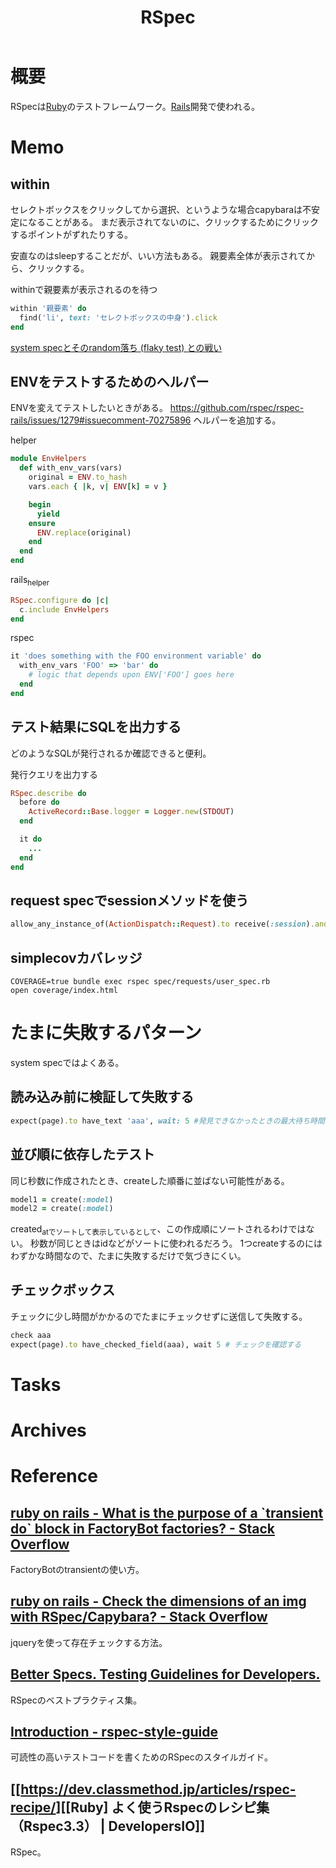 :PROPERTIES:
:ID:       afccf86d-70b8-44c0-86a8-cdac25f7dfd3
:END:
#+title: RSpec
* 概要
RSpecは[[id:cfd092c4-1bb2-43d3-88b1-9f647809e546][Ruby]]のテストフレームワーク。[[id:e04aa1a3-509c-45b2-ac64-53d69c961214][Rails]]開発で使われる。
* Memo
** within
セレクトボックスをクリックしてから選択、というような場合capybaraは不安定になることがある。
まだ表示されてないのに、クリックするためにクリックするポイントがずれたりする。

安直なのはsleepすることだが、いい方法もある。
親要素全体が表示されてから、クリックする。

#+caption: withinで親要素が表示されるのを待つ
#+begin_src ruby
within '親要素' do
  find('li', text: 'セレクトボックスの中身').click
end
#+end_src

[[https://koheisg.dreamin.cc/system_spec/random-failures][system specとそのrandom落ち (flaky test) との戦い]]
** ENVをテストするためのヘルパー
ENVを変えてテストしたいときがある。
https://github.com/rspec/rspec-rails/issues/1279#issuecomment-70275896
ヘルパーを追加する。

#+caption: helper
#+begin_src ruby
module EnvHelpers
  def with_env_vars(vars)
    original = ENV.to_hash
    vars.each { |k, v| ENV[k] = v }

    begin
      yield
    ensure
      ENV.replace(original)
    end
  end
end
#+end_src

#+caption: rails_helper
#+begin_src ruby
RSpec.configure do |c|
  c.include EnvHelpers
end
#+end_src

#+caption: rspec
#+begin_src ruby
it 'does something with the FOO environment variable' do
  with_env_vars 'FOO' => 'bar' do
    # logic that depends upon ENV['FOO'] goes here
  end
end
#+end_src
** テスト結果にSQLを出力する
どのようなSQLが発行されるか確認できると便利。

#+caption: 発行クエリを出力する
#+begin_src ruby
RSpec.describe do
  before do
    ActiveRecord::Base.logger = Logger.new(STDOUT)
  end

  it do
    ...
  end
end
#+end_src
** request specでsessionメソッドを使う
#+begin_src ruby
allow_any_instance_of(ActionDispatch::Request).to receive(:session).and_return({})
#+end_src
** simplecovカバレッジ
#+begin_src shell
  COVERAGE=true bundle exec rspec spec/requests/user_spec.rb
  open coverage/index.html
#+end_src
* たまに失敗するパターン
system specではよくある。
** 読み込み前に検証して失敗する
#+begin_src ruby
  expect(page).to have_text 'aaa', wait: 5 #発見できなかったときの最大待ち時間を伸ばす
#+end_src
** 並び順に依存したテスト
同じ秒数に作成されたとき、createした順番に並ばない可能性がある。
#+begin_src ruby
  model1 = create(:model)
  model2 = create(:model)
#+end_src
created_atでソートして表示しているとして、この作成順にソートされるわけではない。
秒数が同じときはidなどがソートに使われるだろう。
1つcreateするのにはわずかな時間なので、たまに失敗するだけで気づきにくい。
** チェックボックス
チェックに少し時間がかかるのでたまにチェックせずに送信して失敗する。
#+begin_src ruby
  check aaa
  expect(page).to have_checked_field(aaa), wait 5 # チェックを確認する
#+end_src
* Tasks
* Archives
* Reference
** [[https://stackoverflow.com/questions/38573131/what-is-the-purpose-of-a-transient-do-block-in-factorybot-factories][ruby on rails - What is the purpose of a `transient do` block in FactoryBot factories? - Stack Overflow]]
FactoryBotのtransientの使い方。
** [[https://stackoverflow.com/questions/20196146/check-the-dimensions-of-an-img-with-rspec-capybara][ruby on rails - Check the dimensions of an img with RSpec/Capybara? - Stack Overflow]]
jqueryを使って存在チェックする方法。
** [[https://www.betterspecs.org/][Better Specs. Testing Guidelines for Developers.]]
RSpecのベストプラクティス集。
** [[https://qian-dao-zhen-yi.gitbook.io/rspec-style-guide/][Introduction - rspec-style-guide]]
可読性の高いテストコードを書くためのRSpecのスタイルガイド。
** [[https://dev.classmethod.jp/articles/rspec-recipe/][[Ruby] よく使うRspecのレシピ集（Rspec3.3） | DevelopersIO]]
RSpec。
